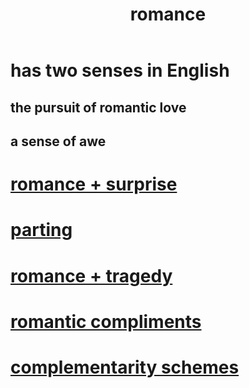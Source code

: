 :PROPERTIES:
:ID:       d2faa803-4b32-4ada-b4ee-212d07b028a5
:END:
#+title: romance
* has two senses in English
** the pursuit of romantic love
** a sense of awe
* [[id:890d9101-09c6-48f0-be54-e4e74a0ec961][romance + surprise]]
* [[id:9d700d59-a464-4741-b7a1-d952db174456][parting]]
* [[id:fc237236-d3ef-4c05-a169-2ab33d7e59a4][romance + tragedy]]
* [[id:99f26fdf-e619-4680-a5e1-29624bbdc857][romantic compliments]]
* [[id:3443228c-ca26-44cb-ba73-f33ee2de1078][complementarity schemes]]
